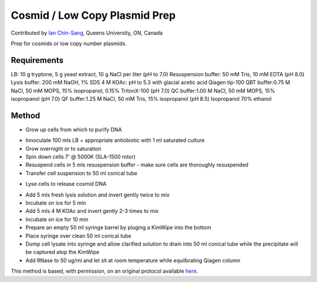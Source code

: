 Cosmid / Low Copy Plasmid Prep
========================================================================================================

.. sectionauthor:: ianchinsang <chinsang@queensu.ca>

Contributed by `Ian Chin-Sang <http://post.queensu.ca/~chinsang/>`__, Queens University, ON, Canada

Prep for cosmids or low copy number plasmids.






Requirements
------------
LB: 10 g tryptone, 5 g yeast extract, 10 g NaCl per liter (pH to 7.0)
Resuspension buffer: 50 mM Tris, 10 mM EDTA (pH 8.0)
Lysis buffer: 200 mM NaOH, 1% SDS
4 M KOAc: pH to 5.3 with glacial acetic acid
Qiagen tip-100
QBT buffer:0.75 M NaCl, 50 mM MOPS, 15% isopropanol, 0.15% TritonX-100 (pH 7.0)
QC buffer:1.00 M NaCl, 50 mM MOPS, 15% isopropanol (pH 7.0)
QF buffer:1.25 M NaCl, 50 mM Tris, 15% isopropanol (pH 8.5)
Isopropanol
70% ethanol


Method
------

- Grow up cells from which to purify DNA

* Innoculate 100 mls LB + appropriate antiobiotic with 1 ml saturated culture
* Grow overnight or to saturation
* Spin down cells 7' @ 5000K (SLA-1500 rotor)
* Resuspend cells in 5 mls resuspension buffer - make sure cells are thoroughly resuspended
* Transfer cell suspension to 50 ml conical tube


- Lyse cells to release cosmid DNA

* Add 5 mls fresh lysis solution and invert gently twice to mix
* Incubate on ice for 5 min
* Add 5 mls 4 M KOAc and invert gently 2-3 times to mix
* Incubate on ice for 10 min
* Prepare an empty 50 ml syringe barrel by pluging a KimWipe into the bottom
* Place syringe over clean 50 ml conical tube
* Dump cell lysate into syringe and allow clarified solution to drain into 50 ml conical tube while the precipitate will be captured atop the KimWipe
* Add RNase to 50 ug/ml and let sit at room temperature while equilbrating Qiagen column








This method is based, with permission, on an original protocol available `here <http://130.15.90.245/cosmid_prep.htm>`_.
